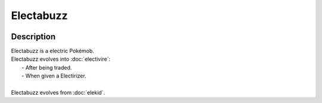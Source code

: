 .. electabuzz:

Electabuzz
-----------

.. image:: ../../_images/pokemobs/gen_1/entity_icon/textures/electabuzz.png
    :width: 400
    :alt: Electabuzz
.. image:: ../../_images/pokemobs/gen_1/entity_icon/textures/electabuzzs.png
    :width: 400
    :alt: Electabuzz


Description
============
| Electabuzz is a electric Pokémob.
| Electabuzz evolves into :doc:`electivire`:
|  -  After being traded.
|  -  When given a Electirizer.
| 
| Electabuzz evolves from :doc:`elekid`.